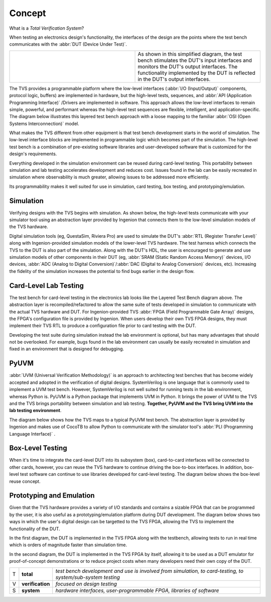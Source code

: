.. _tvs_concept:

Concept
=======

What is a *Total Verification System*?

When testing an electronics design's functionality, the interfaces of the design are the points where the test bench communicates with the :abbr:`DUT (Device Under Test)`.

.. list-table::
   :widths: 200 200

   * - .. image:: ../images/concept/basic-tb.png
     - As shown in this simplified diagram, the test bench stimulates the DUT's input interfaces and monitors the DUT's output interfaces.  The functionality implemented by the DUT is reflected in the DUT's output interfaces.

The TVS provides a programmable platform where the low-level interfaces (:abbr:`I/O (Input/Output)` components, protocol logic, buffers) are implemented in hardware, but the high-level tests, sequences, and :abbr:`API (Application Programming Interface)` /Drivers are implemented in software.  This approach allows the low-level interfaces to remain simple, powerful, and performant whereas the high-level test sequences are flexible, intelligent, and application-specific.  The diagram below illustrates this layered test bench approach with a loose mapping to the familiar :abbr:`OSI (Open Systems Interconnection)` model.

.. image:: ../images/concept/layered-tb.png
  :align: center

What makes the TVS different from other equipment is that test bench development starts in the world of simulation. The low-level interface blocks are implemented in programmable logic which becomes part of the simulation.  The high-level test bench is a combination of pre-existing software libraries and user-developed software that is customized for the design's requirements.

Everything developed in the simulation environment can be reused during card-level testing.  This portability between simulation and lab testing accelerates development and reduces cost.  Issues found in the lab can be easily recreated in simulation where observability is much greater, allowing issues to be addressed more efficiently.

Its programmability makes it well suited for use in simulation, card testing, box testing, and prototyping/emulation. 

Simulation
----------
Verifying designs with the TVS begins with simulation.  As shown below, the high-level tests communicate with your simulator tool using an abstraction layer provided by Ingenion that connects them to the low-level simulation models of the TVS hardware.

.. image:: ../images/concept/simulation-tb.png
  :align: center

Digital simulation tools (eg, QuestaSim, Riviera Pro) are used to simulate the DUT's :abbr:`RTL (Register Transfer Level)` along with Ingenion-provided simulation models of the lower-level TVS hardware.  The test harness which connects the TVS to the DUT is also part of the simulation.  Along with the DUT's HDL, the user is encouraged to generate and use simulation models of other components in their DUT (eg, :abbr:`SRAM (Static Random Access Memory)` devices, I/O devices, :abbr:`ADC (Analog to Digital Conversion)`/:abbr:`DAC (Digital to Analog Conversion)` devices, etc).  Increasing the fidelity of the simulation increases the potential to find bugs earlier in the design flow.

Card-Level Lab Testing
----------------------
The test bench for card-level testing in the electronics lab looks like the Layered Test Bench diagram above.  The abstraction layer is recompiled/refactored to allow the same suite of tests developed in simulation to communicate with the actual TVS hardware and DUT.  For Ingenion-provided TVS :abbr:`FPGA (Field Programmable Gate Array)` designs, the FPGA's configuration file is provided by Ingenion.  When users develop their own TVS FPGA designs, they must implement their TVS RTL to produce a configuration file prior to card testing with the DUT.

Developing the test suite during simulation instead the lab environment is optional, but has many advantages that should not be overlooked.  For example, bugs found in the lab environment can usually be easily recreated in simulation and fixed in an environment that is designed for debugging.

PyUVM
----------
:abbr:`UVM (Universal Verification Methodology)` is an approach to architecting test benches that has become widely accepted and adopted in the verification of digital designs.  SystemVerilog is one language that is commonly used to implement a UVM test bench.  However, SystemVerilog is not well suited for running tests in the lab environment, whereas Python is.  PyUVM is a Python package that implements UVM in Python.  It brings the power of UVM to the TVS and the TVS brings portability between simulation and lab testing.  **Together, PyUVM and the TVS bring UVM into the lab testing environment**.

The diagram below shows how the TVS maps to a typical PyUVM test bench.  The abstraction layer is provided by Ingenion and makes use of CocoTB to allow Python to communicate with the simulator tool's :abbr:`PLI (Programming Language Interface)` .

.. image:: ../images/concept/pyuvm-tb.png
  :align: center

Box-Level Testing 
-----------------
When it's time to integrate the card-level DUT into its subsystem (box), card-to-card interfaces will be connected to other cards, however, you can reuse the TVS hardware to continue driving the box-to-box interfaces.  In addition, box-level test software can continue to use libraries developed for card-level testing.  The diagram below shows the box-level reuse concept.

.. image:: ../images/concept/box-tb.png
  :align: center

Prototyping and Emulation
-------------------------
Given that the TVS hardware provides a variety of I/O standards and contains a sizable FPGA that can be programmed by the user, it is also useful as a prototyping/emulation platform during DUT development.  The diagram below shows two ways in which the user's digital design can be targetted to the TVS FPGA, allowing the TVS to implement the functionality of the DUT.

In the first diagram, the DUT is implemented in the TVS FPGA along with the testbench, allowing tests to run in real time which is orders of magnitude faster than simulation time.

In the second diagram, the DUT is implemented in the TVS FPGA by itself, allowing it to be used as a DUT emulator for proof-of-concept demonstrations or to reduce project costs when many developers need their own copy of the DUT.

.. image:: ../images/concept/dut-emulation.png
  :align: center




.. list-table:: 
   :widths: 5 20 200
   :header-rows: 0

   * - T
     - **total**
     - *test bench development and use is involved from simulation, to card-testing, to system/sub-system testing*
   * - V
     - **verification**
     - *focused on design testing*
   * - S
     - **system**
     - *hardware interfaces, user-programmable FPGA, libraries of software*
